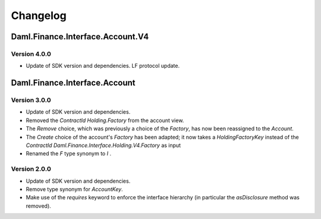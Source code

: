 .. Copyright (c) 2023 Digital Asset (Switzerland) GmbH and/or its affiliates. All rights reserved.
.. SPDX-License-Identifier: Apache-2.0

Changelog
#########

Daml.Finance.Interface.Account.V4
=================================

Version 4.0.0
*************

- Update of SDK version and dependencies. LF protocol update.

Daml.Finance.Interface.Account
==============================

Version 3.0.0
*************

- Update of SDK version and dependencies.

- Removed the `ContractId Holding.Factory` from the account view.

- The `Remove` choice, which was previously a choice of the `Factory`, has now been reassigned to
  the `Account`.

- The `Create` choice of the account's `Factory` has been adapted; it now takes a
  `HoldingFactoryKey` instead of the `ContractId Daml.Finance.Interface.Holding.V4.Factory` as input

- Renamed the `F` type synonym to `I` .

Version 2.0.0
*************

- Update of SDK version and dependencies.

- Remove type synonym for `AccountKey`.

- Make use of the `requires` keyword to enforce the interface hierarchy (in particular the
  `asDisclosure` method was removed).